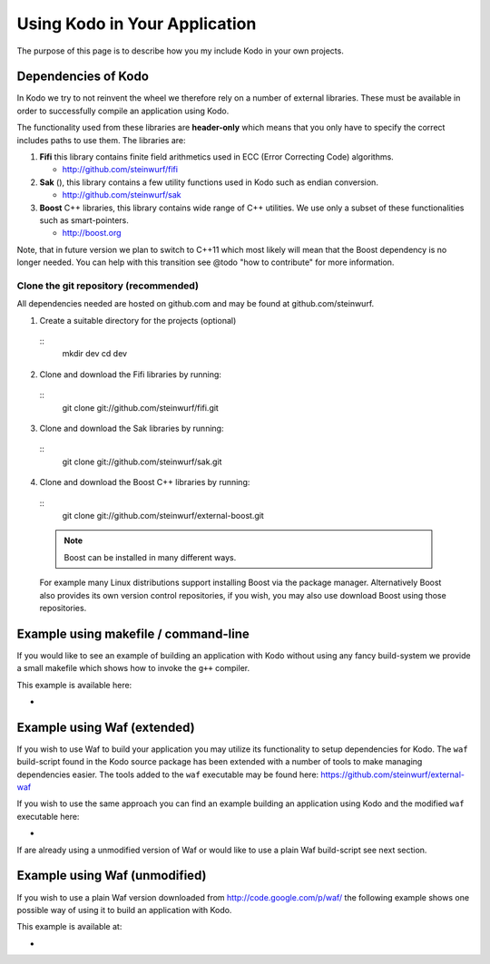 .. _using_kodo:
Using Kodo in Your Application
==============================
The purpose of this page is to describe how you my
include Kodo in your own projects.

Dependencies of Kodo
--------------------
In Kodo we try to not reinvent the wheel we therefore rely on
a number of external libraries. These must be available in order
to successfully compile an application using Kodo.

The functionality used from these libraries are **header-only** which
means that you only have to specify the correct includes paths to use
them. The libraries are:

1. **Fifi** this library contains
   finite field arithmetics used in ECC (Error Correcting Code) algorithms.

   * http://github.com/steinwurf/fifi

2. **Sak** (), this library contains a few
   utility functions used in Kodo such as endian conversion.

   * http://github.com/steinwurf/sak

3. **Boost** C++ libraries, this library contains wide range
   of C++ utilities. We use only a subset of these functionalities such as
   smart-pointers.

   * http://boost.org


Note, that in future version we plan to switch to C++11 which most likely will
mean that the Boost dependency is no longer needed. You can help with this
transition see @todo "how to contribute" for more information.

Clone the git repository (recommended)
~~~~~~~~~~~~~~~~~~~~~~~~~~~~~~~~~~~~~~

All dependencies needed are hosted on github.com and may be found at
github.com/steinwurf.

1. Create a suitable directory for the projects (optional)
  ::
    mkdir dev
    cd dev

2. Clone and download the Fifi libraries by running:
  ::
    git clone git://github.com/steinwurf/fifi.git

3. Clone and download the Sak libraries by running:
  ::
    git clone git://github.com/steinwurf/sak.git


4. Clone and download the Boost C++ libraries by running:
  ::
    git clone git://github.com/steinwurf/external-boost.git

  .. note:: Boost can be installed in many different ways.
  For example many Linux distributions support installing Boost
  via the package manager. Alternatively Boost also provides
  its own version control repositories, if you
  wish, you may also use download Boost using those repositories.


Example using makefile / command-line
-------------------------------------
If you would like to see an example of building an application with
Kodo without using any fancy build-system we provide a small makefile
which shows how to invoke the ``g++`` compiler.

This example is available here:

*



Example using Waf (extended)
----------------------------
If you wish to use Waf to build your application you may utilize its
functionality to setup dependencies for Kodo. The ``waf`` build-script
found in the Kodo source package has been extended with a number of
tools to make managing dependencies easier. The tools added to the
``waf`` executable may be found here: https://github.com/steinwurf/external-waf

If you wish to use the same approach you can find an example building
an application using Kodo and the modified ``waf`` executable here:

*

If are already using a unmodified version of Waf or would like to
use a plain Waf build-script see next section.


Example using Waf (unmodified)
------------------------------
If you wish to use a plain Waf version downloaded from
http://code.google.com/p/waf/ the following example shows one
possible way of using it to build an application with Kodo.

This example is available at:

*




